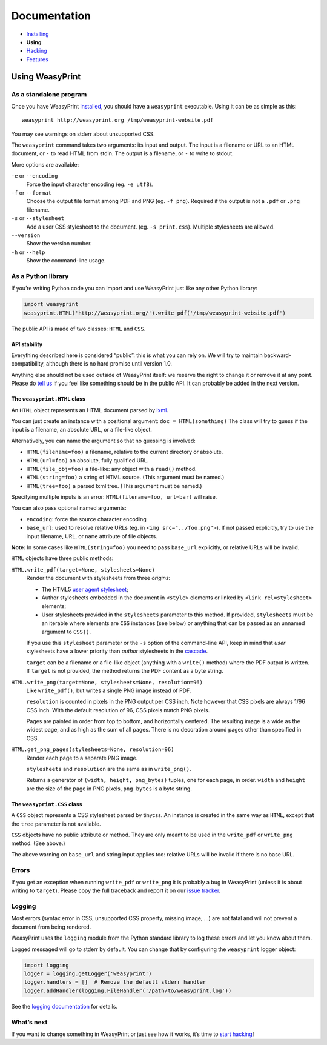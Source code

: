 Documentation
=============

* `Installing </install/>`_
* **Using**
* `Hacking </hacking/>`_
* `Features </features/>`_

Using WeasyPrint
~~~~~~~~~~~~~~~~

As a standalone program
-----------------------

Once you have WeasyPrint `installed </install/>`_, you should have a
``weasyprint`` executable. Using it can be as simple as this::

    weasyprint http://weasyprint.org /tmp/weasyprint-website.pdf

You may see warnings on stderr about unsupported CSS.

The ``weasyprint`` command takes two arguments: its input and output.
The input is a filename or URL to an HTML document, or ``-`` to read
HTML from stdin. The output is a filename, or ``-`` to write to stdout.

More options are available:

``-e`` or ``--encoding``
    Force the input character encoding (eg. ``-e utf8``).

``-f`` or ``--format``
    Choose the output file format among PDF and PNG (eg. ``-f png``).
    Required if the output is not a ``.pdf`` or ``.png`` filename.

``-s`` or ``--stylesheet``
    Add a user CSS stylesheet to the document. (eg. ``-s print.css``).
    Multiple stylesheets are allowed.

``--version``
    Show the version number.

``-h`` or ``--help``
    Show the command-line usage.


As a Python library
-------------------

If you’re writing Python code you can import and use WeasyPrint just like
any other Python library:

.. code-block:: python

    import weasyprint
    weasyprint.HTML('http://weasyprint.org/').write_pdf('/tmp/weasyprint-website.pdf')

The public API is made of two classes: ``HTML`` and ``CSS``.


API stability
.............

Everything described here is considered “public”: this is what you can rely
on. We will try to maintain backward-compatibility, although there is no
hard promise until version 1.0.

Anything else should not be used outside of WeasyPrint itself: we reserve
the right to change it or remove it at any point. Please do `tell us`_
if you feel like something should be in the public API. It can probably
be added in the next version.

.. _tell us: /community/


The ``weasyprint.HTML`` class
.............................

An ``HTML`` object represents an HTML document parsed by lxml_.

.. _lxml: http://lxml.de/

You can just create an instance with a positional argument:
``doc = HTML(something)``
The class will try to guess if the input is a filename, an absolute URL,
or a file-like object.

Alternatively, you can name the argument so that no guessing is
involved:

* ``HTML(filename=foo)`` a filename, relative to the current directory
  or absolute.
* ``HTML(url=foo)`` an absolute, fully qualified URL.
* ``HTML(file_obj=foo)`` a file-like: any object with a ``read()`` method.
* ``HTML(string=foo)`` a string of HTML source. (This argument must be named.)
* ``HTML(tree=foo)`` a parsed lxml tree. (This argument must be named.)

Specifying multiple inputs is an error: ``HTML(filename=foo, url=bar)``
will raise.

You can also pass optional named arguments:

* ``encoding``: force the source character encoding
* ``base_url``: used to resolve relative URLs (eg. in
  ``<img src="../foo.png">``).
  If not passed explicitly, try to use the input filename, URL, or
  ``name`` attribute of file objects.

**Note:** In some cases like ``HTML(string=foo)`` you need to pass ``base_url``
explicitly, or relative URLs will be invalid.

``HTML`` objects have three public methods:

``HTML.write_pdf(target=None, stylesheets=None)``
    Render the document with stylesheets from three *origins*:

    * The HTML5 `user agent stylesheet`_;
    * Author stylesheets embedded in the document in ``<style>`` elements or
      linked by ``<link rel=stylesheet>`` elements;
    * User stylesheets provided in the ``stylesheets`` parameter to this
      method. If provided, ``stylesheets`` must be an iterable where elements
      are ``CSS`` instances (see below) or anything that can be passed
      as an unnamed argument to ``CSS()``.

    If you use this ``stylesheet`` parameter or the ``-s`` option of the
    command-line API, keep in mind that *user* stylesheets have a lower
    priority than *author* stylesheets in the cascade_.

    ``target`` can be a filename or a file-like object (anything with a
    ``write()`` method) where the PDF output is written.
    If ``target`` is not provided, the method returns the PDF content
    as a byte string.

``HTML.write_png(target=None, stylesheets=None, resolution=96)``
    Like ``write_pdf()``, but writes a single PNG image instead of PDF.

    ``resolution`` is counted in pixels in the PNG output per CSS inch.
    Note however that CSS pixels are always 1/96 CSS inch.
    With the default resolution of 96, CSS pixels match PNG pixels.

    Pages are painted in order from top to bottom, and horizontally centered.
    The resulting image is a wide as the widest page, and as high as the
    sum of all pages. There is no decoration around pages other than
    specified in CSS.

``HTML.get_png_pages(stylesheets=None, resolution=96)``
    Render each page to a separate PNG image.

    ``stylesheets`` and ``resolution`` are the same as in ``write_png()``.

    Returns a generator of ``(width, height, png_bytes)`` tuples, one for
    each page, in order. ``width`` and ``height`` are the size of the page
    in PNG pixels, ``png_bytes`` is a byte string.


.. _user agent stylesheet: https://github.com/Kozea/WeasyPrint/blob/master/weasyprint/css/html5_ua.css
.. _cascade: http://www.w3.org/TR/CSS21/cascade.html#cascading-order


The ``weasyprint.CSS`` class
............................

A ``CSS`` object represents a CSS stylesheet parsed by tinycss.
An instance is created in the same way as ``HTML``, except that
the ``tree`` parameter is not available.

``CSS`` objects have no public attribute or method. They are only meant to
be used in the ``write_pdf`` or ``write_png`` method. (See above.)

The above warning on ``base_url`` and string input applies too: relative
URLs will be invalid if there is no base URL.


Errors
------

If you get an exception when running ``write_pdf`` or ``write_png``
it is probably a bug in WeasyPrint (unless it is about writing to ``target``).
Please copy the full traceback and report it on our `issue tracker`_.

.. _issue tracker: http://redmine.kozea.fr/projects/weasyprint/issues


Logging
-------

Most errors (syntax error in CSS, unsupported CSS property, missing image, ...)
are not fatal and will not prevent a document from being rendered.

WeasyPrint uses the ``logging`` module from the Python standard library
to log these errors and let you know about them.

Logged messaged will go to stderr by default. You can change that by
configuring the ``weasyprint`` logger object:

.. code-block:: python

    import logging
    logger = logging.getLogger('weasyprint')
    logger.handlers = []  # Remove the default stderr handler
    logger.addHandler(logging.FileHandler('/path/to/weasyprint.log'))

See the `logging documentation <http://docs.python.org/library/logging.html>`_
for details.


What’s next
-----------

If you want to change something in WeasyPrint or just see how it works,
it’s time to `start hacking </hacking>`_!
